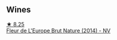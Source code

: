 
** Wines

#+begin_export html
<div class="flex-container">
  <a class="flex-item flex-item-left" href="/wines/8208a078-db47-44da-9bbb-054b44d6c5d9.html">
    <img class="flex-bottle" src="/images/82/08a078-db47-44da-9bbb-054b44d6c5d9/2022-12-27-07-18-13-26541173-0FA5-4A77-B6B6-F6872813BFD9-1-105-c@512.webp"></img>
    <section class="h">★ 8.25</section>
    <section class="h text-bolder">Fleur de L'Europe Brut Nature (2014) - NV</section>
  </a>

</div>
#+end_export
